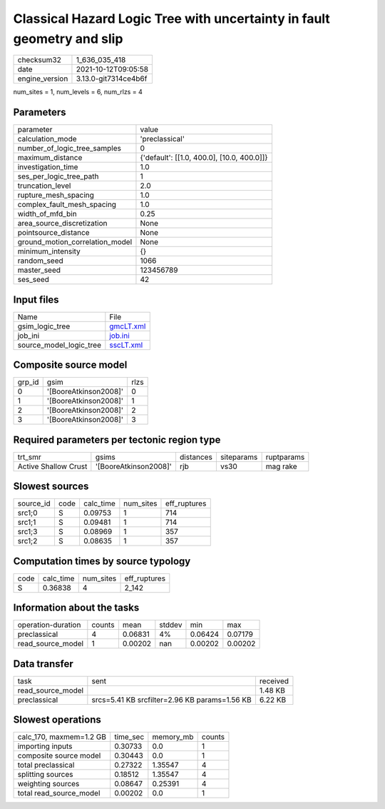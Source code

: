 Classical Hazard Logic Tree with uncertainty in fault geometry and slip
=======================================================================

+----------------+----------------------+
| checksum32     | 1_636_035_418        |
+----------------+----------------------+
| date           | 2021-10-12T09:05:58  |
+----------------+----------------------+
| engine_version | 3.13.0-git7314ce4b6f |
+----------------+----------------------+

num_sites = 1, num_levels = 6, num_rlzs = 4

Parameters
----------
+---------------------------------+--------------------------------------------+
| parameter                       | value                                      |
+---------------------------------+--------------------------------------------+
| calculation_mode                | 'preclassical'                             |
+---------------------------------+--------------------------------------------+
| number_of_logic_tree_samples    | 0                                          |
+---------------------------------+--------------------------------------------+
| maximum_distance                | {'default': [[1.0, 400.0], [10.0, 400.0]]} |
+---------------------------------+--------------------------------------------+
| investigation_time              | 1.0                                        |
+---------------------------------+--------------------------------------------+
| ses_per_logic_tree_path         | 1                                          |
+---------------------------------+--------------------------------------------+
| truncation_level                | 2.0                                        |
+---------------------------------+--------------------------------------------+
| rupture_mesh_spacing            | 1.0                                        |
+---------------------------------+--------------------------------------------+
| complex_fault_mesh_spacing      | 1.0                                        |
+---------------------------------+--------------------------------------------+
| width_of_mfd_bin                | 0.25                                       |
+---------------------------------+--------------------------------------------+
| area_source_discretization      | None                                       |
+---------------------------------+--------------------------------------------+
| pointsource_distance            | None                                       |
+---------------------------------+--------------------------------------------+
| ground_motion_correlation_model | None                                       |
+---------------------------------+--------------------------------------------+
| minimum_intensity               | {}                                         |
+---------------------------------+--------------------------------------------+
| random_seed                     | 1066                                       |
+---------------------------------+--------------------------------------------+
| master_seed                     | 123456789                                  |
+---------------------------------+--------------------------------------------+
| ses_seed                        | 42                                         |
+---------------------------------+--------------------------------------------+

Input files
-----------
+-------------------------+--------------------------+
| Name                    | File                     |
+-------------------------+--------------------------+
| gsim_logic_tree         | `gmcLT.xml <gmcLT.xml>`_ |
+-------------------------+--------------------------+
| job_ini                 | `job.ini <job.ini>`_     |
+-------------------------+--------------------------+
| source_model_logic_tree | `sscLT.xml <sscLT.xml>`_ |
+-------------------------+--------------------------+

Composite source model
----------------------
+--------+-----------------------+------+
| grp_id | gsim                  | rlzs |
+--------+-----------------------+------+
| 0      | '[BooreAtkinson2008]' | 0    |
+--------+-----------------------+------+
| 1      | '[BooreAtkinson2008]' | 1    |
+--------+-----------------------+------+
| 2      | '[BooreAtkinson2008]' | 2    |
+--------+-----------------------+------+
| 3      | '[BooreAtkinson2008]' | 3    |
+--------+-----------------------+------+

Required parameters per tectonic region type
--------------------------------------------
+----------------------+-----------------------+-----------+------------+------------+
| trt_smr              | gsims                 | distances | siteparams | ruptparams |
+----------------------+-----------------------+-----------+------------+------------+
| Active Shallow Crust | '[BooreAtkinson2008]' | rjb       | vs30       | mag rake   |
+----------------------+-----------------------+-----------+------------+------------+

Slowest sources
---------------
+-----------+------+-----------+-----------+--------------+
| source_id | code | calc_time | num_sites | eff_ruptures |
+-----------+------+-----------+-----------+--------------+
| src1;0    | S    | 0.09753   | 1         | 714          |
+-----------+------+-----------+-----------+--------------+
| src1;1    | S    | 0.09481   | 1         | 714          |
+-----------+------+-----------+-----------+--------------+
| src1;3    | S    | 0.08969   | 1         | 357          |
+-----------+------+-----------+-----------+--------------+
| src1;2    | S    | 0.08635   | 1         | 357          |
+-----------+------+-----------+-----------+--------------+

Computation times by source typology
------------------------------------
+------+-----------+-----------+--------------+
| code | calc_time | num_sites | eff_ruptures |
+------+-----------+-----------+--------------+
| S    | 0.36838   | 4         | 2_142        |
+------+-----------+-----------+--------------+

Information about the tasks
---------------------------
+--------------------+--------+---------+--------+---------+---------+
| operation-duration | counts | mean    | stddev | min     | max     |
+--------------------+--------+---------+--------+---------+---------+
| preclassical       | 4      | 0.06831 | 4%     | 0.06424 | 0.07179 |
+--------------------+--------+---------+--------+---------+---------+
| read_source_model  | 1      | 0.00202 | nan    | 0.00202 | 0.00202 |
+--------------------+--------+---------+--------+---------+---------+

Data transfer
-------------
+-------------------+-----------------------------------------------+----------+
| task              | sent                                          | received |
+-------------------+-----------------------------------------------+----------+
| read_source_model |                                               | 1.48 KB  |
+-------------------+-----------------------------------------------+----------+
| preclassical      | srcs=5.41 KB srcfilter=2.96 KB params=1.56 KB | 6.22 KB  |
+-------------------+-----------------------------------------------+----------+

Slowest operations
------------------
+-------------------------+----------+-----------+--------+
| calc_170, maxmem=1.2 GB | time_sec | memory_mb | counts |
+-------------------------+----------+-----------+--------+
| importing inputs        | 0.30733  | 0.0       | 1      |
+-------------------------+----------+-----------+--------+
| composite source model  | 0.30443  | 0.0       | 1      |
+-------------------------+----------+-----------+--------+
| total preclassical      | 0.27322  | 1.35547   | 4      |
+-------------------------+----------+-----------+--------+
| splitting sources       | 0.18512  | 1.35547   | 4      |
+-------------------------+----------+-----------+--------+
| weighting sources       | 0.08647  | 0.25391   | 4      |
+-------------------------+----------+-----------+--------+
| total read_source_model | 0.00202  | 0.0       | 1      |
+-------------------------+----------+-----------+--------+